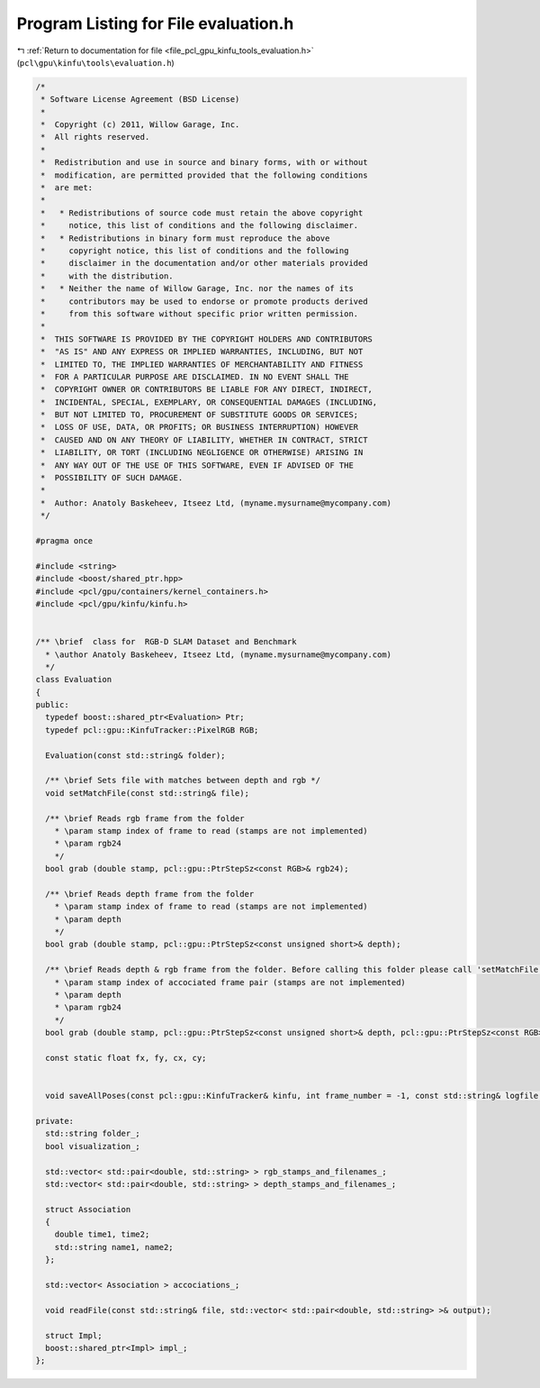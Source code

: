 
.. _program_listing_file_pcl_gpu_kinfu_tools_evaluation.h:

Program Listing for File evaluation.h
=====================================

|exhale_lsh| :ref:`Return to documentation for file <file_pcl_gpu_kinfu_tools_evaluation.h>` (``pcl\gpu\kinfu\tools\evaluation.h``)

.. |exhale_lsh| unicode:: U+021B0 .. UPWARDS ARROW WITH TIP LEFTWARDS

.. code-block:: cpp

   /*
    * Software License Agreement (BSD License)
    *
    *  Copyright (c) 2011, Willow Garage, Inc.
    *  All rights reserved.
    *
    *  Redistribution and use in source and binary forms, with or without
    *  modification, are permitted provided that the following conditions
    *  are met:
    *
    *   * Redistributions of source code must retain the above copyright
    *     notice, this list of conditions and the following disclaimer.
    *   * Redistributions in binary form must reproduce the above
    *     copyright notice, this list of conditions and the following
    *     disclaimer in the documentation and/or other materials provided
    *     with the distribution.
    *   * Neither the name of Willow Garage, Inc. nor the names of its
    *     contributors may be used to endorse or promote products derived
    *     from this software without specific prior written permission.
    *
    *  THIS SOFTWARE IS PROVIDED BY THE COPYRIGHT HOLDERS AND CONTRIBUTORS
    *  "AS IS" AND ANY EXPRESS OR IMPLIED WARRANTIES, INCLUDING, BUT NOT
    *  LIMITED TO, THE IMPLIED WARRANTIES OF MERCHANTABILITY AND FITNESS
    *  FOR A PARTICULAR PURPOSE ARE DISCLAIMED. IN NO EVENT SHALL THE
    *  COPYRIGHT OWNER OR CONTRIBUTORS BE LIABLE FOR ANY DIRECT, INDIRECT,
    *  INCIDENTAL, SPECIAL, EXEMPLARY, OR CONSEQUENTIAL DAMAGES (INCLUDING,
    *  BUT NOT LIMITED TO, PROCUREMENT OF SUBSTITUTE GOODS OR SERVICES;
    *  LOSS OF USE, DATA, OR PROFITS; OR BUSINESS INTERRUPTION) HOWEVER
    *  CAUSED AND ON ANY THEORY OF LIABILITY, WHETHER IN CONTRACT, STRICT
    *  LIABILITY, OR TORT (INCLUDING NEGLIGENCE OR OTHERWISE) ARISING IN
    *  ANY WAY OUT OF THE USE OF THIS SOFTWARE, EVEN IF ADVISED OF THE
    *  POSSIBILITY OF SUCH DAMAGE.
    *
    *  Author: Anatoly Baskeheev, Itseez Ltd, (myname.mysurname@mycompany.com)
    */
   
   #pragma once
   
   #include <string>
   #include <boost/shared_ptr.hpp>
   #include <pcl/gpu/containers/kernel_containers.h>
   #include <pcl/gpu/kinfu/kinfu.h>
   
   
   /** \brief  class for  RGB-D SLAM Dataset and Benchmark
     * \author Anatoly Baskeheev, Itseez Ltd, (myname.mysurname@mycompany.com)
     */
   class Evaluation
   {
   public:
     typedef boost::shared_ptr<Evaluation> Ptr; 
     typedef pcl::gpu::KinfuTracker::PixelRGB RGB;
   
     Evaluation(const std::string& folder);
   
     /** \brief Sets file with matches between depth and rgb */
     void setMatchFile(const std::string& file);
   
     /** \brief Reads rgb frame from the folder   
       * \param stamp index of frame to read (stamps are not implemented)
       * \param rgb24
       */
     bool grab (double stamp, pcl::gpu::PtrStepSz<const RGB>& rgb24);
   
     /** \brief Reads depth frame from the folder
       * \param stamp index of frame to read (stamps are not implemented)
       * \param depth
       */
     bool grab (double stamp, pcl::gpu::PtrStepSz<const unsigned short>& depth);
   
     /** \brief Reads depth & rgb frame from the folder. Before calling this folder please call 'setMatchFile', or an error will be returned otherwise.
       * \param stamp index of accociated frame pair (stamps are not implemented)
       * \param depth
       * \param rgb24
       */
     bool grab (double stamp, pcl::gpu::PtrStepSz<const unsigned short>& depth, pcl::gpu::PtrStepSz<const RGB>& rgb24);
   
     const static float fx, fy, cx, cy;
   
   
     void saveAllPoses(const pcl::gpu::KinfuTracker& kinfu, int frame_number = -1, const std::string& logfile = "kinfu_poses.txt") const;
   
   private:
     std::string folder_;
     bool visualization_;
   
     std::vector< std::pair<double, std::string> > rgb_stamps_and_filenames_;
     std::vector< std::pair<double, std::string> > depth_stamps_and_filenames_;
   
     struct Association
     {
       double time1, time2;
       std::string name1, name2;
     };
   
     std::vector< Association > accociations_;
   
     void readFile(const std::string& file, std::vector< std::pair<double, std::string> >& output);
   
     struct Impl;
     boost::shared_ptr<Impl> impl_;
   };
   
